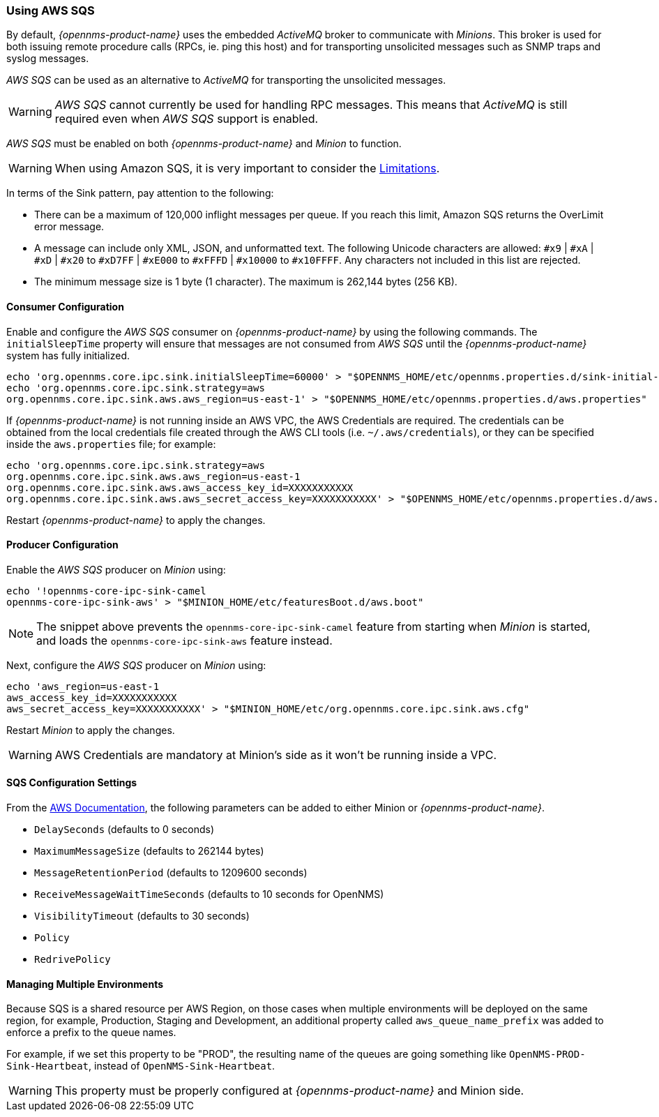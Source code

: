 
// Allow GitHub image rendering
:imagesdir: ../../images

=== Using AWS SQS

By default, _{opennms-product-name}_ uses the embedded _ActiveMQ_ broker to communicate with _Minions_.
This broker is used for both issuing remote procedure calls (RPCs, ie. ping this host) and for transporting unsolicited messages such as SNMP traps and syslog messages.

_AWS SQS_ can be used as an alternative to _ActiveMQ_ for transporting the unsolicited messages.

WARNING: _AWS SQS_ cannot currently be used for handling RPC messages.
This means that _ActiveMQ_ is still required even when _AWS SQS_ support is enabled.

_AWS SQS_ must be enabled on both _{opennms-product-name}_ and _Minion_ to function.

WARNING:  When using Amazon SQS, it is very important to consider the link:http://docs.aws.amazon.com/AWSSimpleQueueService/latest/SQSDeveloperGuide/limits-queues.html[Limitations].

In terms of the Sink pattern, pay attention to the following:

* There can be a maximum of 120,000 inflight messages per queue. If you reach this limit, Amazon SQS returns the OverLimit error message.
* A message can include only XML, JSON, and unformatted text. The following Unicode characters are allowed: `#x9` | `#xA` | `#xD` | `#x20` to `#xD7FF` | `#xE000` to `#xFFFD` | `#x10000` to `#x10FFFF`. Any characters not included in this list are rejected.
* The minimum message size is 1 byte (1 character). The maximum is 262,144 bytes (256 KB).

==== Consumer Configuration

Enable and configure the _AWS SQS_ consumer on _{opennms-product-name}_ by using the following commands. The `initialSleepTime` property will ensure that messages are not consumed from _AWS SQS_ until the _{opennms-product-name}_ system has fully initialized.

[source, sh]
----
echo 'org.opennms.core.ipc.sink.initialSleepTime=60000' > "$OPENNMS_HOME/etc/opennms.properties.d/sink-initial-sleep-time.properties"
echo 'org.opennms.core.ipc.sink.strategy=aws
org.opennms.core.ipc.sink.aws.aws_region=us-east-1' > "$OPENNMS_HOME/etc/opennms.properties.d/aws.properties"
----

If _{opennms-product-name}_ is not running inside an AWS VPC, the AWS Credentials are required. The credentials can be obtained from the local credentials file created through the AWS CLI tools (i.e. `~/.aws/credentials`),
or they can be specified inside the `aws.properties` file; for example:

[source, sh]
----
echo 'org.opennms.core.ipc.sink.strategy=aws
org.opennms.core.ipc.sink.aws.aws_region=us-east-1
org.opennms.core.ipc.sink.aws.aws_access_key_id=XXXXXXXXXXX
org.opennms.core.ipc.sink.aws.aws_secret_access_key=XXXXXXXXXXX' > "$OPENNMS_HOME/etc/opennms.properties.d/aws.properties"
----

Restart _{opennms-product-name}_ to apply the changes.

==== Producer Configuration

Enable the _AWS SQS_ producer on _Minion_ using:

[source, sh]
----
echo '!opennms-core-ipc-sink-camel
opennms-core-ipc-sink-aws' > "$MINION_HOME/etc/featuresBoot.d/aws.boot"
----

NOTE: The snippet above prevents the `opennms-core-ipc-sink-camel` feature from starting when _Minion_ is started, and loads the `opennms-core-ipc-sink-aws` feature instead.

Next, configure the _AWS SQS_ producer on _Minion_ using:

[source, sh]
----
echo 'aws_region=us-east-1
aws_access_key_id=XXXXXXXXXXX
aws_secret_access_key=XXXXXXXXXXX' > "$MINION_HOME/etc/org.opennms.core.ipc.sink.aws.cfg"
----

Restart _Minion_ to apply the changes.

WARNING: AWS Credentials are mandatory at Minion's side as it won't be running inside a VPC.

==== SQS Configuration Settings

From the link:http://docs.aws.amazon.com/AWSSimpleQueueService/latest/APIReference/API_SetQueueAttributes.html[AWS Documentation], the following parameters can be added to either Minion or _{opennms-product-name}_.

* `DelaySeconds` (defaults to 0 seconds)
* `MaximumMessageSize` (defaults to 262144 bytes)
* `MessageRetentionPeriod` (defaults to 1209600 seconds)
* `ReceiveMessageWaitTimeSeconds` (defaults to 10 seconds for OpenNMS)
* `VisibilityTimeout` (defaults to 30 seconds)
* `Policy`
* `RedrivePolicy`

==== Managing Multiple Environments

Because SQS is a shared resource per AWS Region, on those cases when multiple environments will be deployed on the same region, for example, Production, Staging and Development,
an additional property called `aws_queue_name_prefix` was added to enforce a prefix to the queue names.

For example, if we set this property to be "PROD", the resulting name of the queues are going something like `OpenNMS-PROD-Sink-Heartbeat`, instead of `OpenNMS-Sink-Heartbeat`.

WARNING: This property must be properly configured at  _{opennms-product-name}_  and Minion side.
